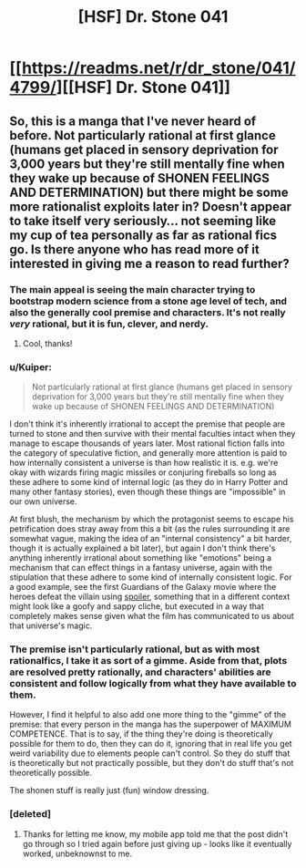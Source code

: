 #+TITLE: [HSF] Dr. Stone 041

* [[https://readms.net/r/dr_stone/041/4799/][[HSF] Dr. Stone 041]]
:PROPERTIES:
:Author: xamueljones
:Score: 27
:DateUnix: 1514655000.0
:DateShort: 2017-Dec-30
:END:

** So, this is a manga that I've never heard of before. Not particularly rational at first glance (humans get placed in sensory deprivation for 3,000 years but they're still mentally fine when they wake up because of SHONEN FEELINGS AND DETERMINATION) but there might be some more rationalist exploits later in? Doesn't appear to take itself very seriously... not seeming like my cup of tea personally as far as rational fics go. Is there anyone who has read more of it interested in giving me a reason to read further?
:PROPERTIES:
:Author: storybookknight
:Score: 4
:DateUnix: 1514679106.0
:DateShort: 2017-Dec-31
:END:

*** The main appeal is seeing the main character trying to bootstrap modern science from a stone age level of tech, and also the generally cool premise and characters. It's not really /very/ rational, but it is fun, clever, and nerdy.
:PROPERTIES:
:Author: Detsuahxe
:Score: 21
:DateUnix: 1514681470.0
:DateShort: 2017-Dec-31
:END:

**** Cool, thanks!
:PROPERTIES:
:Author: storybookknight
:Score: 3
:DateUnix: 1514683601.0
:DateShort: 2017-Dec-31
:END:


*** u/Kuiper:
#+begin_quote
  Not particularly rational at first glance (humans get placed in sensory deprivation for 3,000 years but they're still mentally fine when they wake up because of SHONEN FEELINGS AND DETERMINATION)
#+end_quote

I don't think it's inherently irrational to accept the premise that people are turned to stone and then survive with their mental faculties intact when they manage to escape thousands of years later. Most rational fiction falls into the category of speculative fiction, and generally more attention is paid to how internally consistent a universe is than how realistic it is. e.g. we're okay with wizards firing magic missiles or conjuring fireballs so long as these adhere to some kind of internal logic (as they do in Harry Potter and many other fantasy stories), even though these things are "impossible" in our own universe.

At first blush, the mechanism by which the protagonist seems to escape his petrification does stray away from this a bit (as the rules surrounding it are somewhat vague, making the idea of an "internal consistency" a bit harder, though it is actually explained a bit later), but again I don't think there's anything inherently irrational about something like "emotions" being a mechanism that can effect things in a fantasy universe, again with the stipulation that these adhere to some kind of internally consistent logic. For a good example, see the first Guardians of the Galaxy movie where the heroes defeat the villain using [[#s][spoiler]], something that in a different context might look like a goofy and sappy cliche, but executed in a way that completely makes sense given what the film has communicated to us about that universe's magic.
:PROPERTIES:
:Author: Kuiper
:Score: 9
:DateUnix: 1514715376.0
:DateShort: 2017-Dec-31
:END:


*** The premise isn't particularly rational, but as with most rationalfics, I take it as sort of a gimme. Aside from that, plots are resolved pretty rationally, and characters' abilities are consistent and follow logically from what they have available to them.

However, I find it helpful to also add one more thing to the "gimme" of the premise: that every person in the manga has the superpower of MAXIMUM COMPETENCE. That is to say, if the thing they're doing is theoretically possible for them to do, then they can do it, ignoring that in real life you get weird variability due to elements people can't control. So they do stuff that is theoretically but not practically possible, but they don't do stuff that's not theoretically possible.

The shonen stuff is really just (fun) window dressing.
:PROPERTIES:
:Author: GaBeRockKing
:Score: 8
:DateUnix: 1514764293.0
:DateShort: 2018-Jan-01
:END:


*** [deleted]
:PROPERTIES:
:Score: 1
:DateUnix: 1514680769.0
:DateShort: 2017-Dec-31
:END:

**** Thanks for letting me know, my mobile app told me that the post didn't go through so I tried again before just giving up - looks like it eventually worked, unbeknownst to me.
:PROPERTIES:
:Author: storybookknight
:Score: 1
:DateUnix: 1514683593.0
:DateShort: 2017-Dec-31
:END:
